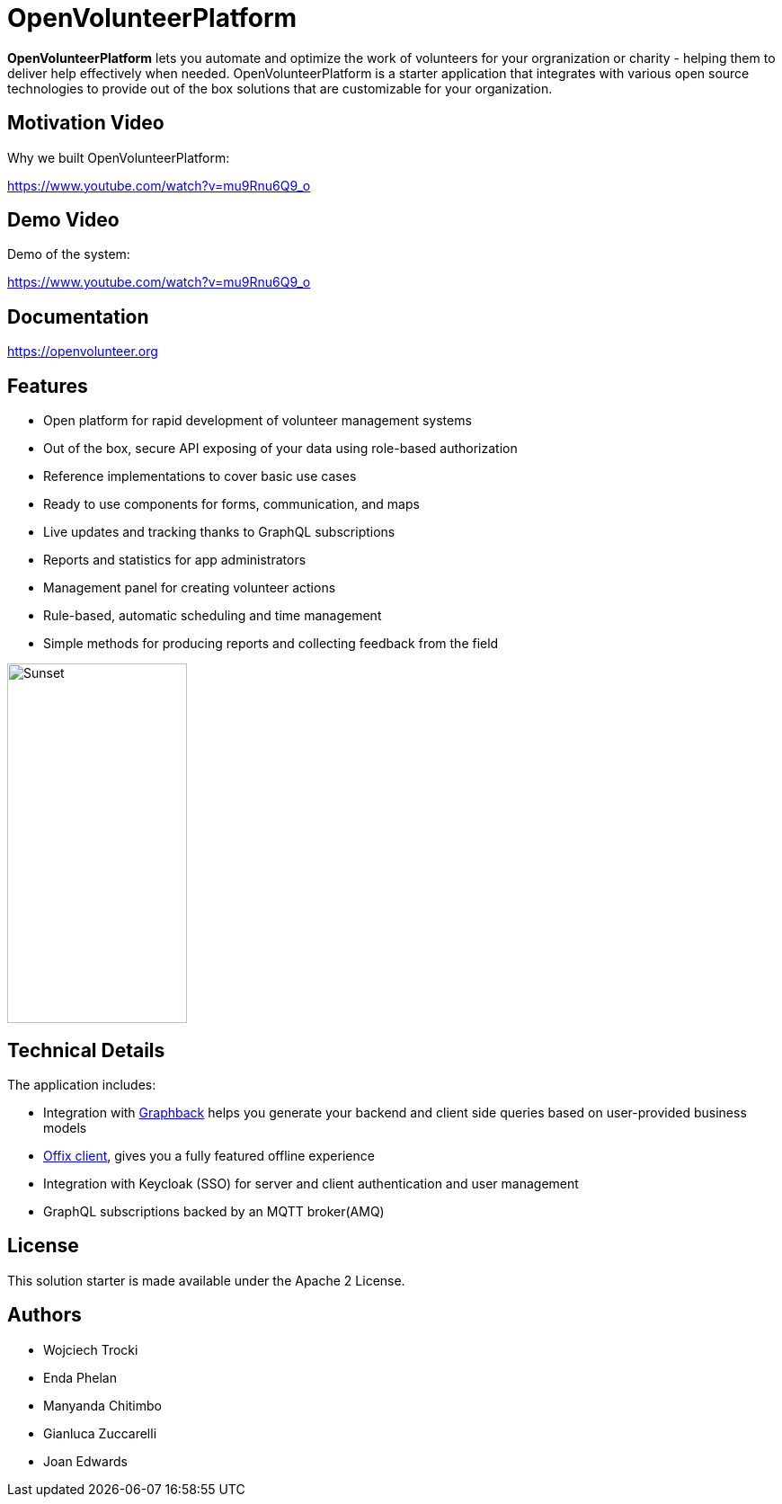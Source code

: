 = OpenVolunteerPlatform

//[![TypeScript version][ts-badge]][typescript-30]
//[![Node.js version][nodejs-badge]][nodejs]
//[![APLv2][license-badge]][LICENSE]
//[![PRs Welcome][prs-badge]][prs]
//[![Discord Chat](https://img.shields.io/discord/632220458137419776)](https://discord.gg/mJ7j84m)

*OpenVolunteerPlatform* lets you automate and optimize the work of volunteers for your orgranization or charity - helping them to deliver help effectively when needed.
OpenVolunteerPlatform is a starter application that integrates with various open source technologies to provide out of the box solutions that are customizable for your organization. 

== Motivation Video

Why we built OpenVolunteerPlatform:

https://www.youtube.com/watch?v=mu9Rnu6Q9_o

== Demo Video

Demo of the system: 

https://www.youtube.com/watch?v=mu9Rnu6Q9_o

== Documentation

https://openvolunteer.org

== Features

* Open platform for rapid development of volunteer management systems
* Out of the box, secure API exposing of your data using role-based authorization
* Reference implementations to cover basic use cases
* Ready to use components for forms, communication, and maps
* Live updates and tracking thanks to GraphQL subscriptions
* Reports and statistics for app administrators
* Management panel for creating volunteer actions
* Rule-based, automatic scheduling and time management
* Simple methods for producing reports and collecting feedback from the field

image::./website/static/img/app.png[Sunset,200,400]

== Technical Details

The application includes:

- Integration with link:http://graphback.dev[Graphback] helps you generate your backend and client side queries based on user-provided business models
- link:http://offix.dev[Offix client], gives you a fully featured offline experience
- Integration with Keycloak (SSO) for server and client authentication and user management
- GraphQL subscriptions backed by an MQTT broker(AMQ)

== License

This solution starter is made available under the Apache 2 License.

== Authors

- Wojciech Trocki
- Enda Phelan
- Manyanda Chitimbo
- Gianluca Zuccarelli
- Joan Edwards



